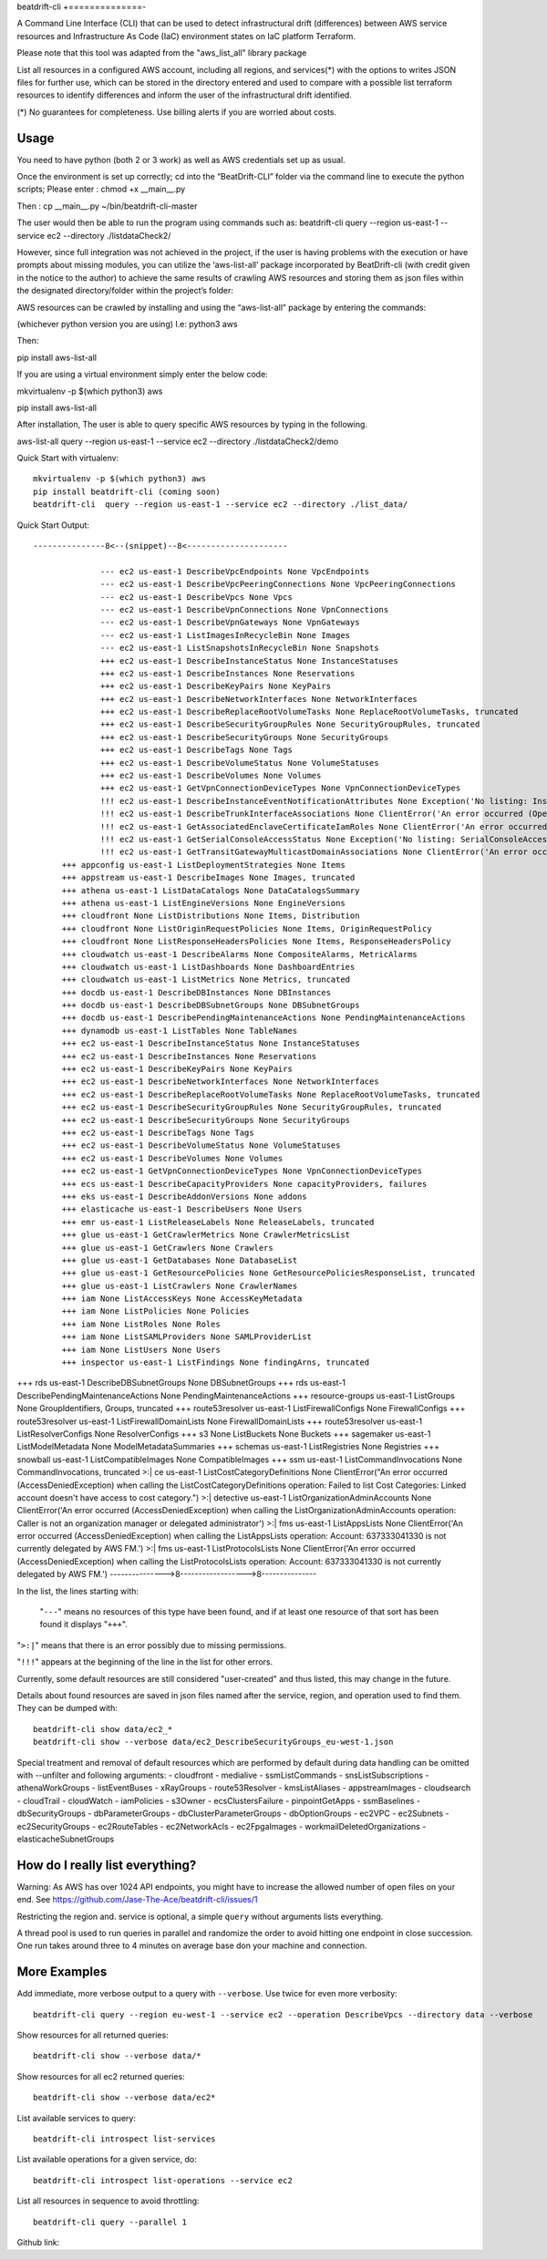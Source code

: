 beat\drift\-cli
+==============-

A Command Line Interface (CLI) that can be used to detect infrastructural drift (differences) between AWS service resources and Infrastructure As Code (IaC) environment states on IaC platform Terraform.

Please note that this tool was adapted from the "aws_list_all" library package

List all resources in a configured AWS account, including all regions, and services(*) with the options to writes JSON files for further use, which can be stored in the directory entered and used to compare with a possible list terraform resources to identify differences and inform the user of  the infrastructural drift identified.

(*) No guarantees for completeness. Use billing alerts if you are worried about costs.

.. image:: https://img.shields.io/badge/pypi-v0.0.1-blue
   :alt: PyPI

Usage
-----

You need to have python (both 2 or 3 work) as well as AWS credentials set up as usual.

Once the environment is set up correctly; cd into the “BeatDrift-CLI” folder via the command line to execute the python scripts; 
Please enter :
chmod +x __main__.py

Then :
cp __main__.py ~/bin/beatdrift-cli-master

The user would then be able to run the program using commands such as:
beatdrift-cli query --region us-east-1 --service ec2 --directory ./listdataCheck2/

However, since full integration was not achieved in the project, if the user is having problems with the execution or have prompts about missing modules, you can utilize the ‘aws-list-all’ package incorporated by BeatDrift-cli (with credit given in the notice to the author) to achieve the same results of crawling AWS resources and storing them as json files within the designated directory/folder within the project’s  folder:

AWS resources can be crawled by installing and using the “aws-list-all” package by entering the commands:

(whichever python version you are using) I.e: python3 aws

Then:

pip install aws-list-all


If you are using a virtual environment simply enter the below code:

mkvirtualenv -p $(which python3) aws


pip install aws-list-all

After installation, The user is able to query specific AWS resources by typing in the following.

aws-list-all query --region us-east-1 --service ec2 --directory ./listdataCheck2/demo




Quick Start with virtualenv::

  mkvirtualenv -p $(which python3) aws
  pip install beatdrift-cli (coming soon)
  beatdrift-cli  query --region us-east-1 --service ec2 --directory ./list_data/

Quick Start Output::

  ---------------8<--(snippet)--8<---------------------
	
		--- ec2 us-east-1 DescribeVpcEndpoints None VpcEndpoints
		--- ec2 us-east-1 DescribeVpcPeeringConnections None VpcPeeringConnections
		--- ec2 us-east-1 DescribeVpcs None Vpcs
		--- ec2 us-east-1 DescribeVpnConnections None VpnConnections
		--- ec2 us-east-1 DescribeVpnGateways None VpnGateways
		--- ec2 us-east-1 ListImagesInRecycleBin None Images
		--- ec2 us-east-1 ListSnapshotsInRecycleBin None Snapshots
		+++ ec2 us-east-1 DescribeInstanceStatus None InstanceStatuses
		+++ ec2 us-east-1 DescribeInstances None Reservations
		+++ ec2 us-east-1 DescribeKeyPairs None KeyPairs
		+++ ec2 us-east-1 DescribeNetworkInterfaces None NetworkInterfaces
		+++ ec2 us-east-1 DescribeReplaceRootVolumeTasks None ReplaceRootVolumeTasks, truncated
		+++ ec2 us-east-1 DescribeSecurityGroupRules None SecurityGroupRules, truncated
		+++ ec2 us-east-1 DescribeSecurityGroups None SecurityGroups
		+++ ec2 us-east-1 DescribeTags None Tags
		+++ ec2 us-east-1 DescribeVolumeStatus None VolumeStatuses
		+++ ec2 us-east-1 DescribeVolumes None Volumes
		+++ ec2 us-east-1 GetVpnConnectionDeviceTypes None VpnConnectionDeviceTypes
		!!! ec2 us-east-1 DescribeInstanceEventNotificationAttributes None Exception('No listing: InstanceTagAttribute is no list:', {'InstanceTagAttribute': {'InstanceTagKeys': [], 'IncludeAllTagsOfInstance': False}})
		!!! ec2 us-east-1 DescribeTrunkInterfaceAssociations None ClientError('An error occurred (OperationNotPermitted) when calling the DescribeTrunkInterfaceAssociations operation: User 637333041330 is not permitted to perform this operation')
		!!! ec2 us-east-1 GetAssociatedEnclaveCertificateIamRoles None ClientError('An error occurred (InvalidCertificateArn.Malformed) when calling the GetAssociatedEnclaveCertificateIamRoles operation: The request must contain a valid certificate arn')
		!!! ec2 us-east-1 GetSerialConsoleAccessStatus None Exception('No listing: SerialConsoleAccessEnabled is no list:', {'SerialConsoleAccessEnabled': False})
		!!! ec2 us-east-1 GetTransitGatewayMulticastDomainAssociations None ClientError('An error occurred (MissingParameter) when calling the GetTransitGatewayMulticastDomainAssociations operation: Missing required parameter in request: TransitGatewayMulticastDomainId.') SamplingStatisticSummaries
	+++ appconfig us-east-1 ListDeploymentStrategies None Items
	+++ appstream us-east-1 DescribeImages None Images, truncated
	+++ athena us-east-1 ListDataCatalogs None DataCatalogsSummary
	+++ athena us-east-1 ListEngineVersions None EngineVersions
	+++ cloudfront None ListDistributions None Items, Distribution
	+++ cloudfront None ListOriginRequestPolicies None Items, OriginRequestPolicy
	+++ cloudfront None ListResponseHeadersPolicies None Items, ResponseHeadersPolicy
	+++ cloudwatch us-east-1 DescribeAlarms None CompositeAlarms, MetricAlarms
	+++ cloudwatch us-east-1 ListDashboards None DashboardEntries
	+++ cloudwatch us-east-1 ListMetrics None Metrics, truncated
	+++ docdb us-east-1 DescribeDBInstances None DBInstances
	+++ docdb us-east-1 DescribeDBSubnetGroups None DBSubnetGroups
	+++ docdb us-east-1 DescribePendingMaintenanceActions None PendingMaintenanceActions
	+++ dynamodb us-east-1 ListTables None TableNames
	+++ ec2 us-east-1 DescribeInstanceStatus None InstanceStatuses
	+++ ec2 us-east-1 DescribeInstances None Reservations
	+++ ec2 us-east-1 DescribeKeyPairs None KeyPairs
	+++ ec2 us-east-1 DescribeNetworkInterfaces None NetworkInterfaces
	+++ ec2 us-east-1 DescribeReplaceRootVolumeTasks None ReplaceRootVolumeTasks, truncated
	+++ ec2 us-east-1 DescribeSecurityGroupRules None SecurityGroupRules, truncated
	+++ ec2 us-east-1 DescribeSecurityGroups None SecurityGroups
	+++ ec2 us-east-1 DescribeTags None Tags
	+++ ec2 us-east-1 DescribeVolumeStatus None VolumeStatuses
	+++ ec2 us-east-1 DescribeVolumes None Volumes
	+++ ec2 us-east-1 GetVpnConnectionDeviceTypes None VpnConnectionDeviceTypes
	+++ ecs us-east-1 DescribeCapacityProviders None capacityProviders, failures
	+++ eks us-east-1 DescribeAddonVersions None addons
	+++ elasticache us-east-1 DescribeUsers None Users
	+++ emr us-east-1 ListReleaseLabels None ReleaseLabels, truncated
	+++ glue us-east-1 GetCrawlerMetrics None CrawlerMetricsList
	+++ glue us-east-1 GetCrawlers None Crawlers
	+++ glue us-east-1 GetDatabases None DatabaseList
	+++ glue us-east-1 GetResourcePolicies None GetResourcePoliciesResponseList, truncated
	+++ glue us-east-1 ListCrawlers None CrawlerNames
	+++ iam None ListAccessKeys None AccessKeyMetadata
	+++ iam None ListPolicies None Policies
	+++ iam None ListRoles None Roles
	+++ iam None ListSAMLProviders None SAMLProviderList
	+++ iam None ListUsers None Users
	+++ inspector us-east-1 ListFindings None findingArns, truncated
	
+++ rds us-east-1 DescribeDBSubnetGroups None DBSubnetGroups
+++ rds us-east-1 DescribePendingMaintenanceActions None PendingMaintenanceActions
+++ resource-groups us-east-1 ListGroups None GroupIdentifiers, Groups, truncated
+++ route53resolver us-east-1 ListFirewallConfigs None FirewallConfigs
+++ route53resolver us-east-1 ListFirewallDomainLists None FirewallDomainLists
+++ route53resolver us-east-1 ListResolverConfigs None ResolverConfigs
+++ s3 None ListBuckets None Buckets
+++ sagemaker us-east-1 ListModelMetadata None ModelMetadataSummaries
+++ schemas us-east-1 ListRegistries None Registries
+++ snowball us-east-1 ListCompatibleImages None CompatibleImages
+++ ssm us-east-1 ListCommandInvocations None CommandInvocations, truncated
>:| ce us-east-1 ListCostCategoryDefinitions None ClientError("An error occurred (AccessDeniedException) when calling the ListCostCategoryDefinitions operation: Failed to list Cost Categories: Linked account doesn't have access to cost category.")
>:| detective us-east-1 ListOrganizationAdminAccounts None ClientError('An error occurred (AccessDeniedException) when calling the ListOrganizationAdminAccounts operation: Caller is not an organization manager or delegated administrator')
>:| fms us-east-1 ListAppsLists None ClientError('An error occurred (AccessDeniedException) when calling the ListAppsLists operation: Account: 637333041330 is not currently delegated by AWS FM.')
>:| fms us-east-1 ListProtocolsLists None ClientError('An error occurred (AccessDeniedException) when calling the ListProtocolsLists operation: Account: 637333041330 is not currently delegated by AWS FM.')
--------------->8------------------>8---------------

In the list, the lines starting with:

 "``---``" means no resources of this type have been found, and
 if at least one resource of that sort has been found it displays  "``+++``".

"``>:|``" means that there is an error possibly due to missing permissions.

"``!!!``" appears at the beginning of the line in the list for other errors.

Currently, some default resources are still considered "user-created" and thus listed,
this may change in the future.

Details about found resources are saved in json files named after the service,
region, and operation used to find them. They can be dumped with::

  beatdrift-cli show data/ec2_*
  beatdrift-cli show --verbose data/ec2_DescribeSecurityGroups_eu-west-1.json

Special treatment and removal of default resources which are performed by default during
data handling can be omitted with --unfilter and following arguments:
- cloudfront
- medialive
- ssmListCommands
- snsListSubscriptions
- athenaWorkGroups
- listEventBuses
- xRayGroups
- route53Resolver
- kmsListAliases
- appstreamImages
- cloudsearch
- cloudTrail
- cloudWatch
- iamPolicies
- s3Owner
- ecsClustersFailure
- pinpointGetApps
- ssmBaselines
- dbSecurityGroups
- dbParameterGroups
- dbClusterParameterGroups
- dbOptionGroups
- ec2VPC
- ec2Subnets
- ec2SecurityGroups
- ec2RouteTables
- ec2NetworkAcls
- ec2FpgaImages
- workmailDeletedOrganizations
- elasticacheSubnetGroups


How do I really list everything?
------------------------------------------------

Warning: As AWS has over 1024 API endpoints, you might have to increase the allowed number of open files on your end.
See https://github.com/Jase-The-Ace/beatdrift-cli/issues/1

Restricting the region and. service is optional, a simple ``query`` without arguments lists everything.

A thread pool is used to run queries in parallel and randomize the order to avoid
hitting one endpoint in close succession. One run takes around three to 4 minutes on average base don your machine and connection.

More Examples
-------------

Add immediate, more verbose output to a query with ``--verbose``. Use twice for even more verbosity::

  beatdrift-cli query --region eu-west-1 --service ec2 --operation DescribeVpcs --directory data --verbose

Show resources for all returned queries::

  beatdrift-cli show --verbose data/*

Show resources for all ec2 returned queries::

  beatdrift-cli show --verbose data/ec2*

List available services to query::

  beatdrift-cli introspect list-services

List available operations for a given service, do::

  beatdrift-cli introspect list-operations --service ec2

List all resources in sequence to avoid throttling::

  beatdrift-cli query --parallel 1


Github link: 
